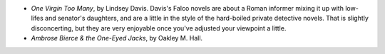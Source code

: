 .. title: Recent Reading
.. slug: 2003-10-03
.. date: 2003-10-03 00:00:00 UTC-05:00
.. tags: old blog,recent reading
.. category: oldblog
.. link: 
.. description: 
.. type: text


+ `One Virgin Too Many`, by Lindsey Davis.  Davis's Falco novels are
  about a Roman informer mixing it up with low-lifes and senator's
  daughters, and are a little in the style of the hard-boiled private
  detective novels.  That is slightly disconcerting, but they are very
  enjoyable once you've adjusted your viewpoint a little.

+ `Ambrose Bierce & the One-Eyed Jacks`, by Oakley M. Hall.
